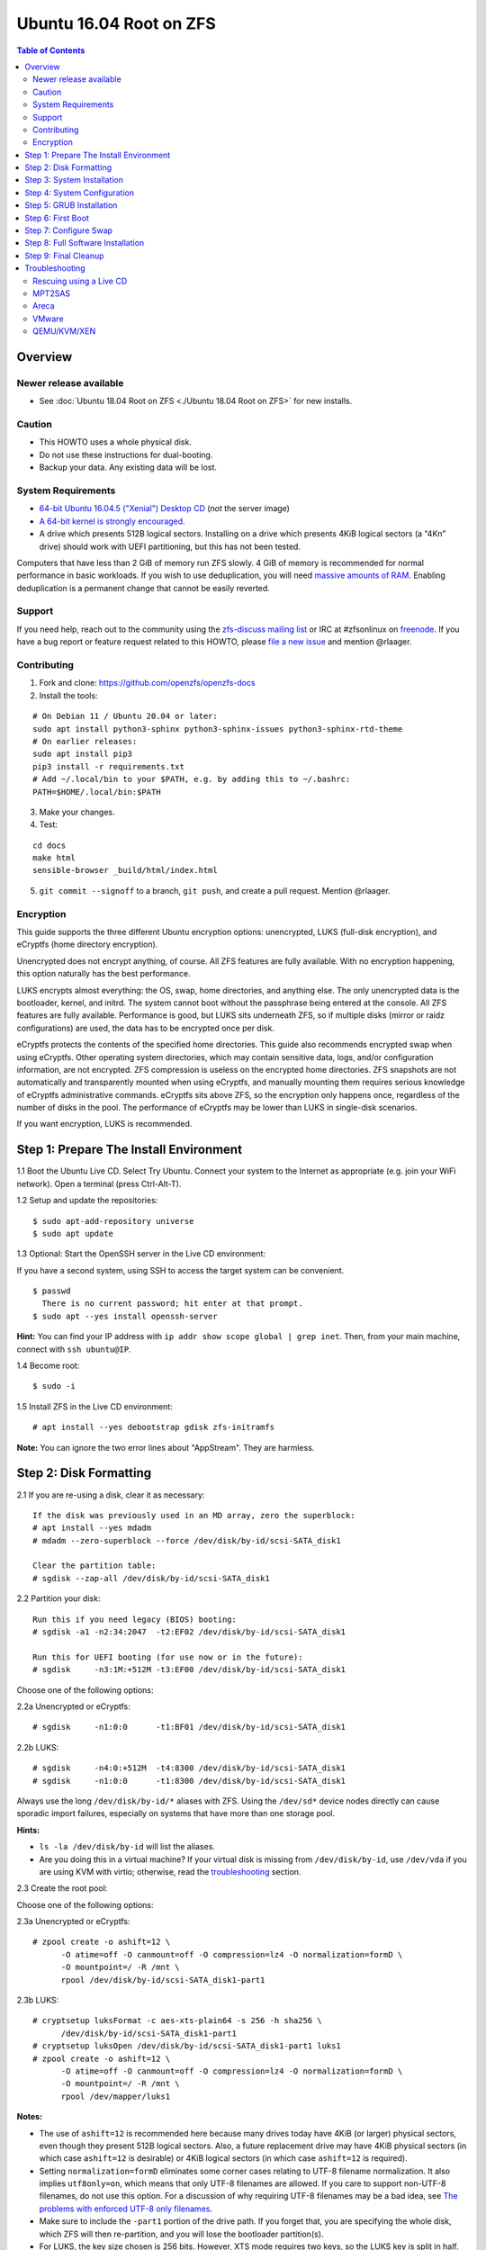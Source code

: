 Ubuntu 16.04 Root on ZFS
========================

.. contents:: Table of Contents
   :local:

Overview
--------

Newer release available
~~~~~~~~~~~~~~~~~~~~~~~

-  See :doc:`Ubuntu 18.04 Root on ZFS <./Ubuntu 18.04 Root on ZFS>` for new installs.

Caution
~~~~~~~

-  This HOWTO uses a whole physical disk.
-  Do not use these instructions for dual-booting.
-  Backup your data. Any existing data will be lost.

System Requirements
~~~~~~~~~~~~~~~~~~~

-  `64-bit Ubuntu 16.04.5 ("Xenial") Desktop
   CD <http://releases.ubuntu.com/16.04/ubuntu-16.04.5-desktop-amd64.iso>`__
   (*not* the server image)
-  `A 64-bit kernel is strongly
   encouraged. <https://github.com/zfsonlinux/zfs/wiki/FAQ#32-bit-vs-64-bit-systems>`__
-  A drive which presents 512B logical sectors. Installing on a drive
   which presents 4KiB logical sectors (a “4Kn” drive) should work with
   UEFI partitioning, but this has not been tested.

Computers that have less than 2 GiB of memory run ZFS slowly. 4 GiB of
memory is recommended for normal performance in basic workloads. If you
wish to use deduplication, you will need `massive amounts of
RAM <http://wiki.freebsd.org/ZFSTuningGuide#Deduplication>`__. Enabling
deduplication is a permanent change that cannot be easily reverted.

Support
~~~~~~~

If you need help, reach out to the community using the `zfs-discuss
mailing list <https://github.com/zfsonlinux/zfs/wiki/Mailing-Lists>`__
or IRC at #zfsonlinux on `freenode <https://freenode.net/>`__. If you
have a bug report or feature request related to this HOWTO, please `file
a new issue <https://github.com/zfsonlinux/zfs/issues/new>`__ and
mention @rlaager.

Contributing
~~~~~~~~~~~~

1) Fork and clone: https://github.com/openzfs/openzfs-docs

2) Install the tools:

::

   # On Debian 11 / Ubuntu 20.04 or later:
   sudo apt install python3-sphinx python3-sphinx-issues python3-sphinx-rtd-theme
   # On earlier releases:
   sudo apt install pip3
   pip3 install -r requirements.txt
   # Add ~/.local/bin to your $PATH, e.g. by adding this to ~/.bashrc:
   PATH=$HOME/.local/bin:$PATH

3) Make your changes.

4) Test:

::

   cd docs
   make html
   sensible-browser _build/html/index.html

5) ``git commit --signoff`` to a branch, ``git push``, and create a pull request.
   Mention @rlaager.

Encryption
~~~~~~~~~~

This guide supports the three different Ubuntu encryption options:
unencrypted, LUKS (full-disk encryption), and eCryptfs (home directory
encryption).

Unencrypted does not encrypt anything, of course. All ZFS features are
fully available. With no encryption happening, this option naturally has
the best performance.

LUKS encrypts almost everything: the OS, swap, home directories, and
anything else. The only unencrypted data is the bootloader, kernel, and
initrd. The system cannot boot without the passphrase being entered at
the console. All ZFS features are fully available. Performance is good,
but LUKS sits underneath ZFS, so if multiple disks (mirror or raidz
configurations) are used, the data has to be encrypted once per disk.

eCryptfs protects the contents of the specified home directories. This
guide also recommends encrypted swap when using eCryptfs. Other
operating system directories, which may contain sensitive data, logs,
and/or configuration information, are not encrypted. ZFS compression is
useless on the encrypted home directories. ZFS snapshots are not
automatically and transparently mounted when using eCryptfs, and
manually mounting them requires serious knowledge of eCryptfs
administrative commands. eCryptfs sits above ZFS, so the encryption only
happens once, regardless of the number of disks in the pool. The
performance of eCryptfs may be lower than LUKS in single-disk scenarios.

If you want encryption, LUKS is recommended.

Step 1: Prepare The Install Environment
---------------------------------------

1.1 Boot the Ubuntu Live CD. Select Try Ubuntu. Connect your system to
the Internet as appropriate (e.g. join your WiFi network). Open a
terminal (press Ctrl-Alt-T).

1.2 Setup and update the repositories:

::

   $ sudo apt-add-repository universe
   $ sudo apt update

1.3 Optional: Start the OpenSSH server in the Live CD environment:

If you have a second system, using SSH to access the target system can
be convenient.

::

   $ passwd
     There is no current password; hit enter at that prompt.
   $ sudo apt --yes install openssh-server

**Hint:** You can find your IP address with
``ip addr show scope global | grep inet``. Then, from your main machine,
connect with ``ssh ubuntu@IP``.

1.4 Become root:

::

   $ sudo -i

1.5 Install ZFS in the Live CD environment:

::

   # apt install --yes debootstrap gdisk zfs-initramfs

**Note:** You can ignore the two error lines about "AppStream". They are
harmless.

Step 2: Disk Formatting
-----------------------

2.1 If you are re-using a disk, clear it as necessary:

::

   If the disk was previously used in an MD array, zero the superblock:
   # apt install --yes mdadm
   # mdadm --zero-superblock --force /dev/disk/by-id/scsi-SATA_disk1

   Clear the partition table:
   # sgdisk --zap-all /dev/disk/by-id/scsi-SATA_disk1

2.2 Partition your disk:

::

   Run this if you need legacy (BIOS) booting:
   # sgdisk -a1 -n2:34:2047  -t2:EF02 /dev/disk/by-id/scsi-SATA_disk1

   Run this for UEFI booting (for use now or in the future):
   # sgdisk     -n3:1M:+512M -t3:EF00 /dev/disk/by-id/scsi-SATA_disk1

Choose one of the following options:

2.2a Unencrypted or eCryptfs:

::

   # sgdisk     -n1:0:0      -t1:BF01 /dev/disk/by-id/scsi-SATA_disk1

2.2b LUKS:

::

   # sgdisk     -n4:0:+512M  -t4:8300 /dev/disk/by-id/scsi-SATA_disk1
   # sgdisk     -n1:0:0      -t1:8300 /dev/disk/by-id/scsi-SATA_disk1

Always use the long ``/dev/disk/by-id/*`` aliases with ZFS. Using the
``/dev/sd*`` device nodes directly can cause sporadic import failures,
especially on systems that have more than one storage pool.

**Hints:**

-  ``ls -la /dev/disk/by-id`` will list the aliases.
-  Are you doing this in a virtual machine? If your virtual disk is
   missing from ``/dev/disk/by-id``, use ``/dev/vda`` if you are using
   KVM with virtio; otherwise, read the
   `troubleshooting <https://github.com/zfsonlinux/zfs/wiki/Ubuntu-16.04-Root-on-ZFS#troubleshooting>`__
   section.

2.3 Create the root pool:

Choose one of the following options:

2.3a Unencrypted or eCryptfs:

::

   # zpool create -o ashift=12 \
         -O atime=off -O canmount=off -O compression=lz4 -O normalization=formD \
         -O mountpoint=/ -R /mnt \
         rpool /dev/disk/by-id/scsi-SATA_disk1-part1

2.3b LUKS:

::

   # cryptsetup luksFormat -c aes-xts-plain64 -s 256 -h sha256 \
         /dev/disk/by-id/scsi-SATA_disk1-part1
   # cryptsetup luksOpen /dev/disk/by-id/scsi-SATA_disk1-part1 luks1
   # zpool create -o ashift=12 \
         -O atime=off -O canmount=off -O compression=lz4 -O normalization=formD \
         -O mountpoint=/ -R /mnt \
         rpool /dev/mapper/luks1

**Notes:**

-  The use of ``ashift=12`` is recommended here because many drives
   today have 4KiB (or larger) physical sectors, even though they
   present 512B logical sectors. Also, a future replacement drive may
   have 4KiB physical sectors (in which case ``ashift=12`` is desirable)
   or 4KiB logical sectors (in which case ``ashift=12`` is required).
-  Setting ``normalization=formD`` eliminates some corner cases relating
   to UTF-8 filename normalization. It also implies ``utf8only=on``,
   which means that only UTF-8 filenames are allowed. If you care to
   support non-UTF-8 filenames, do not use this option. For a discussion
   of why requiring UTF-8 filenames may be a bad idea, see `The problems
   with enforced UTF-8 only
   filenames <http://utcc.utoronto.ca/~cks/space/blog/linux/ForcedUTF8Filenames>`__.
-  Make sure to include the ``-part1`` portion of the drive path. If you
   forget that, you are specifying the whole disk, which ZFS will then
   re-partition, and you will lose the bootloader partition(s).
-  For LUKS, the key size chosen is 256 bits. However, XTS mode requires
   two keys, so the LUKS key is split in half. Thus, ``-s 256`` means
   AES-128, which is the LUKS and Ubuntu default.
-  Your passphrase will likely be the weakest link. Choose wisely. See
   `section 5 of the cryptsetup
   FAQ <https://gitlab.com/cryptsetup/cryptsetup/wikis/FrequentlyAskedQuestions#5-security-aspects>`__
   for guidance.

**Hints:**

-  The root pool does not have to be a single disk; it can have a mirror
   or raidz topology. In that case, repeat the partitioning commands for
   all the disks which will be part of the pool. Then, create the pool
   using
   ``zpool create ... rpool mirror /dev/disk/by-id/scsi-SATA_disk1-part1 /dev/disk/by-id/scsi-SATA_disk2-part1``
   (or replace ``mirror`` with ``raidz``, ``raidz2``, or ``raidz3`` and
   list the partitions from additional disks).
-  The pool name is arbitrary. On systems that can automatically install
   to ZFS, the root pool is named ``rpool`` by default. If you work with
   multiple systems, it might be wise to use ``hostname``,
   ``hostname0``, or ``hostname-1`` instead.

Step 3: System Installation
---------------------------

3.1 Create a filesystem dataset to act as a container:

::

   # zfs create -o canmount=off -o mountpoint=none rpool/ROOT

On Solaris systems, the root filesystem is cloned and the suffix is
incremented for major system changes through ``pkg image-update`` or
``beadm``. Similar functionality for APT is possible but currently
unimplemented. Even without such a tool, it can still be used for
manually created clones.

3.2 Create a filesystem dataset for the root filesystem of the Ubuntu
system:

::

   # zfs create -o canmount=noauto -o mountpoint=/ rpool/ROOT/ubuntu
   # zfs mount rpool/ROOT/ubuntu

With ZFS, it is not normally necessary to use a mount command (either
``mount`` or ``zfs mount``). This situation is an exception because of
``canmount=noauto``.

3.3 Create datasets:

::

   # zfs create                 -o setuid=off              rpool/home
   # zfs create -o mountpoint=/root                        rpool/home/root
   # zfs create -o canmount=off -o setuid=off  -o exec=off rpool/var
   # zfs create -o com.sun:auto-snapshot=false             rpool/var/cache
   # zfs create                                            rpool/var/log
   # zfs create                                            rpool/var/spool
   # zfs create -o com.sun:auto-snapshot=false -o exec=on  rpool/var/tmp

   If you use /srv on this system:
   # zfs create                                            rpool/srv

   If this system will have games installed:
   # zfs create                                            rpool/var/games

   If this system will store local email in /var/mail:
   # zfs create                                            rpool/var/mail

   If this system will use NFS (locking):
   # zfs create -o com.sun:auto-snapshot=false \
                -o mountpoint=/var/lib/nfs                 rpool/var/nfs

The primary goal of this dataset layout is to separate the OS from user
data. This allows the root filesystem to be rolled back without rolling
back user data such as logs (in ``/var/log``). This will be especially
important if/when a ``beadm`` or similar utility is integrated. Since we
are creating multiple datasets anyway, it is trivial to add some
restrictions (for extra security) at the same time. The
``com.sun.auto-snapshot`` setting is used by some ZFS snapshot utilities
to exclude transient data.

3.4 For LUKS installs only:

::

   # mke2fs -t ext2 /dev/disk/by-id/scsi-SATA_disk1-part4
   # mkdir /mnt/boot
   # mount /dev/disk/by-id/scsi-SATA_disk1-part4 /mnt/boot

3.5 Install the minimal system:

::

   # chmod 1777 /mnt/var/tmp
   # debootstrap xenial /mnt
   # zfs set devices=off rpool

The ``debootstrap`` command leaves the new system in an unconfigured
state. An alternative to using ``debootstrap`` is to copy the entirety
of a working system into the new ZFS root.

Step 4: System Configuration
----------------------------

4.1 Configure the hostname (change ``HOSTNAME`` to the desired
hostname).

::

   # echo HOSTNAME > /mnt/etc/hostname

   # vi /mnt/etc/hosts
   Add a line:
   127.0.1.1       HOSTNAME
   or if the system has a real name in DNS:
   127.0.1.1       FQDN HOSTNAME

**Hint:** Use ``nano`` if you find ``vi`` confusing.

4.2 Configure the network interface:

::

   Find the interface name:
   # ip addr show

   # vi /mnt/etc/network/interfaces.d/NAME
   auto NAME
   iface NAME inet dhcp

Customize this file if the system is not a DHCP client.

4.3 Configure the package sources:

::

   # vi /mnt/etc/apt/sources.list
   deb http://archive.ubuntu.com/ubuntu xenial main universe
   deb-src http://archive.ubuntu.com/ubuntu xenial main universe

   deb http://security.ubuntu.com/ubuntu xenial-security main universe
   deb-src http://security.ubuntu.com/ubuntu xenial-security main universe

   deb http://archive.ubuntu.com/ubuntu xenial-updates main universe
   deb-src http://archive.ubuntu.com/ubuntu xenial-updates main universe

4.4 Bind the virtual filesystems from the LiveCD environment to the new
system and ``chroot`` into it:

::

   # mount --rbind /dev  /mnt/dev
   # mount --rbind /proc /mnt/proc
   # mount --rbind /sys  /mnt/sys
   # chroot /mnt /bin/bash --login

**Note:** This is using ``--rbind``, not ``--bind``.

4.5 Configure a basic system environment:

::

   # locale-gen en_US.UTF-8

Even if you prefer a non-English system language, always ensure that
``en_US.UTF-8`` is available.

::

   # echo LANG=en_US.UTF-8 > /etc/default/locale

   # dpkg-reconfigure tzdata

   # ln -s /proc/self/mounts /etc/mtab
   # apt update
   # apt install --yes ubuntu-minimal

   If you prefer nano over vi, install it:
   # apt install --yes nano

4.6 Install ZFS in the chroot environment for the new system:

::

   # apt install --yes --no-install-recommends linux-image-generic
   # apt install --yes zfs-initramfs

4.7 For LUKS installs only:

::

   # echo UUID=$(blkid -s UUID -o value \
         /dev/disk/by-id/scsi-SATA_disk1-part4) \
         /boot ext2 defaults 0 2 >> /etc/fstab

   # apt install --yes cryptsetup

   # echo luks1 UUID=$(blkid -s UUID -o value \
         /dev/disk/by-id/scsi-SATA_disk1-part1) none \
         luks,discard,initramfs > /etc/crypttab

   # vi /etc/udev/rules.d/99-local-crypt.rules
   ENV{DM_NAME}!="", SYMLINK+="$env{DM_NAME}"
   ENV{DM_NAME}!="", SYMLINK+="dm-name-$env{DM_NAME}"

   # ln -s /dev/mapper/luks1 /dev/luks1

**Notes:**

-  The use of ``initramfs`` is a work-around for `cryptsetup does not
   support
   ZFS <https://bugs.launchpad.net/ubuntu/+source/cryptsetup/+bug/1612906>`__.
-  The 99-local-crypt.rules file and symlink in /dev are a work-around
   for `grub-probe assuming all devices are in
   /dev <https://bugs.launchpad.net/ubuntu/+source/grub2/+bug/1527727>`__.

4.8 Install GRUB

Choose one of the following options:

4.8a Install GRUB for legacy (MBR) booting

::

   # apt install --yes grub-pc

Install GRUB to the disk(s), not the partition(s).

4.8b Install GRUB for UEFI booting

::

   # apt install dosfstools
   # mkdosfs -F 32 -n EFI /dev/disk/by-id/scsi-SATA_disk1-part3
   # mkdir /boot/efi
   # echo PARTUUID=$(blkid -s PARTUUID -o value \
         /dev/disk/by-id/scsi-SATA_disk1-part3) \
         /boot/efi vfat nofail,x-systemd.device-timeout=1 0 1 >> /etc/fstab
   # mount /boot/efi
   # apt install --yes grub-efi-amd64

4.9 Setup system groups:

::

   # addgroup --system lpadmin
   # addgroup --system sambashare

4.10 Set a root password

::

   # passwd

4.11 Fix filesystem mount ordering

`Until ZFS gains a systemd mount
generator <https://github.com/zfsonlinux/zfs/issues/4898>`__, there are
races between mounting filesystems and starting certain daemons. In
practice, the issues (e.g.
`#5754 <https://github.com/zfsonlinux/zfs/issues/5754>`__) seem to be
with certain filesystems in ``/var``, specifically ``/var/log`` and
``/var/tmp``. Setting these to use ``legacy`` mounting, and listing them
in ``/etc/fstab`` makes systemd aware that these are separate
mountpoints. In turn, ``rsyslog.service`` depends on ``var-log.mount``
by way of ``local-fs.target`` and services using the ``PrivateTmp``
feature of systemd automatically use ``After=var-tmp.mount``.

::

   # zfs set mountpoint=legacy rpool/var/log
   # zfs set mountpoint=legacy rpool/var/tmp
   # cat >> /etc/fstab << EOF
   rpool/var/log /var/log zfs defaults 0 0
   rpool/var/tmp /var/tmp zfs defaults 0 0
   EOF

Step 5: GRUB Installation
-------------------------

5.1 Verify that the ZFS root filesystem is recognized:

::

   # grub-probe /
   zfs

**Note:** GRUB uses ``zpool status`` in order to determine the location
of devices. `grub-probe assumes all devices are in
/dev <https://bugs.launchpad.net/ubuntu/+source/grub2/+bug/1527727>`__.
The ``zfs-initramfs`` package `ships udev rules that create
symlinks <https://packages.ubuntu.com/xenial-updates/all/zfs-initramfs/filelist>`__
to `work around the
problem <https://bugs.launchpad.net/ubuntu/+source/zfs-initramfs/+bug/1530953>`__,
but `there have still been reports of
problems <https://github.com/zfsonlinux/grub/issues/5#issuecomment-249427634>`__.
If this happens, you will get an error saying
``grub-probe: error: failed to get canonical path`` and should run the
following:

::

   # export ZPOOL_VDEV_NAME_PATH=YES

5.2 Refresh the initrd files:

::

   # update-initramfs -c -k all
   update-initramfs: Generating /boot/initrd.img-4.4.0-21-generic

**Note:** When using LUKS, this will print "WARNING could not determine
root device from /etc/fstab". This is because `cryptsetup does not
support
ZFS <https://bugs.launchpad.net/ubuntu/+source/cryptsetup/+bug/1612906>`__.

5.3 Optional (but highly recommended): Make debugging GRUB easier:

::

   # vi /etc/default/grub
   Comment out: GRUB_HIDDEN_TIMEOUT=0
   Remove quiet and splash from: GRUB_CMDLINE_LINUX_DEFAULT
   Uncomment: GRUB_TERMINAL=console
   Save and quit.

Later, once the system has rebooted twice and you are sure everything is
working, you can undo these changes, if desired.

5.4 Update the boot configuration:

::

   # update-grub
   Generating grub configuration file ...
   Found linux image: /boot/vmlinuz-4.4.0-21-generic
   Found initrd image: /boot/initrd.img-4.4.0-21-generic
   done

5.5 Install the boot loader

5.5a For legacy (MBR) booting, install GRUB to the MBR:

::

   # grub-install /dev/disk/by-id/scsi-SATA_disk1
   Installing for i386-pc platform.
   Installation finished. No error reported.

Do not reboot the computer until you get exactly that result message.
Note that you are installing GRUB to the whole disk, not a partition.

If you are creating a mirror, repeat the grub-install command for each
disk in the pool.

5.5b For UEFI booting, install GRUB:

::

   # grub-install --target=x86_64-efi --efi-directory=/boot/efi \
         --bootloader-id=ubuntu --recheck --no-floppy

5.6 Verify that the ZFS module is installed:

::

   # ls /boot/grub/*/zfs.mod

Step 6: First Boot
------------------

6.1 Snapshot the initial installation:

::

   # zfs snapshot rpool/ROOT/ubuntu@install

In the future, you will likely want to take snapshots before each
upgrade, and remove old snapshots (including this one) at some point to
save space.

6.2 Exit from the ``chroot`` environment back to the LiveCD environment:

::

   # exit

6.3 Run these commands in the LiveCD environment to unmount all
filesystems:

::

   # mount | grep -v zfs | tac | awk '/\/mnt/ {print $3}' | xargs -i{} umount -lf {}
   # zpool export rpool

6.4 Reboot:

::

   # reboot

6.5 Wait for the newly installed system to boot normally. Login as root.

6.6 Create a user account:

Choose one of the following options:

6.6a Unencrypted or LUKS:

::

   # zfs create rpool/home/YOURUSERNAME
   # adduser YOURUSERNAME
   # cp -a /etc/skel/.[!.]* /home/YOURUSERNAME
   # chown -R YOURUSERNAME:YOURUSERNAME /home/YOURUSERNAME

6.6b eCryptfs:

::

   # apt install ecryptfs-utils

   # zfs create -o compression=off -o mountpoint=/home/.ecryptfs/YOURUSERNAME \
         rpool/home/temp-YOURUSERNAME
   # adduser --encrypt-home YOURUSERNAME
   # zfs rename rpool/home/temp-YOURUSERNAME rpool/home/YOURUSERNAME

The temporary name for the dataset is required to work-around `a bug in
ecryptfs-setup-private <https://bugs.launchpad.net/ubuntu/+source/ecryptfs-utils/+bug/1574174>`__.
Otherwise, it will fail with an error saying the home directory is
already mounted; that check is not specific enough in the pattern it
uses.

**Note:** Automatically mounted snapshots (i.e. the ``.zfs/snapshots``
directory) will not work through eCryptfs. You can do another eCryptfs
mount manually if you need to access files in a snapshot. A script to
automate the mounting should be possible, but has not yet been
implemented.

6.7 Add your user account to the default set of groups for an
administrator:

::

   # usermod -a -G adm,cdrom,dip,lpadmin,plugdev,sambashare,sudo YOURUSERNAME

6.8 Mirror GRUB

If you installed to multiple disks, install GRUB on the additional
disks:

6.8a For legacy (MBR) booting:

::

   # dpkg-reconfigure grub-pc
   Hit enter until you get to the device selection screen.
   Select (using the space bar) all of the disks (not partitions) in your pool.

6.8b UEFI

::

   # umount /boot/efi

   For the second and subsequent disks (increment ubuntu-2 to -3, etc.):
   # dd if=/dev/disk/by-id/scsi-SATA_disk1-part3 \
        of=/dev/disk/by-id/scsi-SATA_disk2-part3
   # efibootmgr -c -g -d /dev/disk/by-id/scsi-SATA_disk2 \
         -p 3 -L "ubuntu-2" -l '\EFI\Ubuntu\grubx64.efi'

   # mount /boot/efi

Step 7: Configure Swap
----------------------

7.1 Create a volume dataset (zvol) for use as a swap device:

::

   # zfs create -V 4G -b $(getconf PAGESIZE) -o compression=zle \
         -o logbias=throughput -o sync=always \
         -o primarycache=metadata -o secondarycache=none \
         -o com.sun:auto-snapshot=false rpool/swap

You can adjust the size (the ``4G`` part) to your needs.

The compression algorithm is set to ``zle`` because it is the cheapest
available algorithm. As this guide recommends ``ashift=12`` (4 kiB
blocks on disk), the common case of a 4 kiB page size means that no
compression algorithm can reduce I/O. The exception is all-zero pages,
which are dropped by ZFS; but some form of compression has to be enabled
to get this behavior.

7.2 Configure the swap device:

Choose one of the following options:

7.2a Unencrypted or LUKS:

**Caution**: Always use long ``/dev/zvol`` aliases in configuration
files. Never use a short ``/dev/zdX`` device name.

::

   # mkswap -f /dev/zvol/rpool/swap
   # echo /dev/zvol/rpool/swap none swap defaults 0 0 >> /etc/fstab

7.2b eCryptfs:

::

   # apt install cryptsetup
   # echo cryptswap1 /dev/zvol/rpool/swap /dev/urandom \
         swap,cipher=aes-xts-plain64:sha256,size=256 >> /etc/crypttab
   # systemctl daemon-reload
   # systemctl start systemd-cryptsetup@cryptswap1.service
   # echo /dev/mapper/cryptswap1 none swap defaults 0 0 >> /etc/fstab

7.3 Enable the swap device:

::

   # swapon -av

Step 8: Full Software Installation
----------------------------------

8.1 Upgrade the minimal system:

::

   # apt dist-upgrade --yes

8.2 Install a regular set of software:

Choose one of the following options:

8.2a Install a command-line environment only:

::

   # apt install --yes ubuntu-standard

8.2b Install a full GUI environment:

::

   # apt install --yes ubuntu-desktop

**Hint**: If you are installing a full GUI environment, you will likely
want to manage your network with NetworkManager. In that case,
``rm /etc/network/interfaces.d/eth0``.

8.3 Optional: Disable log compression:

As ``/var/log`` is already compressed by ZFS, logrotate’s compression is
going to burn CPU and disk I/O for (in most cases) very little gain.
Also, if you are making snapshots of ``/var/log``, logrotate’s
compression will actually waste space, as the uncompressed data will
live on in the snapshot. You can edit the files in ``/etc/logrotate.d``
by hand to comment out ``compress``, or use this loop (copy-and-paste
highly recommended):

::

   # for file in /etc/logrotate.d/* ; do
       if grep -Eq "(^|[^#y])compress" "$file" ; then
           sed -i -r "s/(^|[^#y])(compress)/\1#\2/" "$file"
       fi
   done

8.4 Reboot:

::

   # reboot

Step 9: Final Cleanup
---------------------

9.1 Wait for the system to boot normally. Login using the account you
created. Ensure the system (including networking) works normally.

9.2 Optional: Delete the snapshot of the initial installation:

::

   $ sudo zfs destroy rpool/ROOT/ubuntu@install

9.3 Optional: Disable the root password

::

   $ sudo usermod -p '*' root

9.4 Optional:

If you prefer the graphical boot process, you can re-enable it now. If
you are using LUKS, it makes the prompt look nicer.

::

   $ sudo vi /etc/default/grub
   Uncomment GRUB_HIDDEN_TIMEOUT=0
   Add quiet and splash to GRUB_CMDLINE_LINUX_DEFAULT
   Comment out GRUB_TERMINAL=console
   Save and quit.

   $ sudo update-grub

Troubleshooting
---------------

Rescuing using a Live CD
~~~~~~~~~~~~~~~~~~~~~~~~

Boot the Live CD and open a terminal.

Become root and install the ZFS utilities:

::

   $ sudo -i
   # apt update
   # apt install --yes zfsutils-linux

This will automatically import your pool. Export it and re-import it to
get the mounts right:

::

   # zpool export -a
   # zpool import -N -R /mnt rpool
   # zfs mount rpool/ROOT/ubuntu
   # zfs mount -a

If needed, you can chroot into your installed environment:

::

   # mount --rbind /dev  /mnt/dev
   # mount --rbind /proc /mnt/proc
   # mount --rbind /sys  /mnt/sys
   # chroot /mnt /bin/bash --login

Do whatever you need to do to fix your system.

When done, cleanup:

::

   # mount | grep -v zfs | tac | awk '/\/mnt/ {print $3}' | xargs -i{} umount -lf {}
   # zpool export rpool
   # reboot

MPT2SAS
~~~~~~~

Most problem reports for this tutorial involve ``mpt2sas`` hardware that
does slow asynchronous drive initialization, like some IBM M1015 or
OEM-branded cards that have been flashed to the reference LSI firmware.

The basic problem is that disks on these controllers are not visible to
the Linux kernel until after the regular system is started, and ZoL does
not hotplug pool members. See
`https://github.com/zfsonlinux/zfs/issues/330 <https://github.com/zfsonlinux/zfs/issues/330>`__.

Most LSI cards are perfectly compatible with ZoL. If your card has this
glitch, try setting rootdelay=X in GRUB_CMDLINE_LINUX. The system will
wait up to X seconds for all drives to appear before importing the pool.

Areca
~~~~~

Systems that require the ``arcsas`` blob driver should add it to the
``/etc/initramfs-tools/modules`` file and run
``update-initramfs -c -k all``.

Upgrade or downgrade the Areca driver if something like
``RIP: 0010:[<ffffffff8101b316>]  [<ffffffff8101b316>] native_read_tsc+0x6/0x20``
appears anywhere in kernel log. ZoL is unstable on systems that emit
this error message.

VMware
~~~~~~

-  Set ``disk.EnableUUID = "TRUE"`` in the vmx file or vsphere
   configuration. Doing this ensures that ``/dev/disk`` aliases are
   created in the guest.

QEMU/KVM/XEN
~~~~~~~~~~~~

Set a unique serial number on each virtual disk using libvirt or qemu
(e.g. ``-drive if=none,id=disk1,file=disk1.qcow2,serial=1234567890``).

To be able to use UEFI in guests (instead of only BIOS booting), run
this on the host:

::

   $ sudo apt install ovmf
   $ sudo vi /etc/libvirt/qemu.conf
   Uncomment these lines:
   nvram = [
      "/usr/share/OVMF/OVMF_CODE.fd:/usr/share/OVMF/OVMF_VARS.fd",
      "/usr/share/AAVMF/AAVMF_CODE.fd:/usr/share/AAVMF/AAVMF_VARS.fd"
   ]
   $ sudo service libvirt-bin restart
